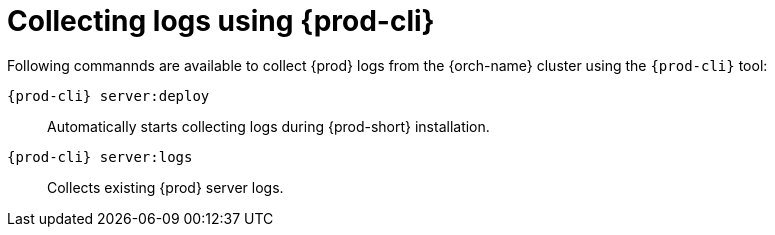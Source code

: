 [id="collecting-logs-using-{prod-cli}_{context}"]
= Collecting logs using {prod-cli}


Following commannds are available to collect {prod} logs from the {orch-name} cluster using the `{prod-cli}` tool:

`{prod-cli} server:deploy`:: 
Automatically starts collecting logs during {prod-short} installation.

`{prod-cli} server:logs`:: 
Collects existing {prod} server logs.

